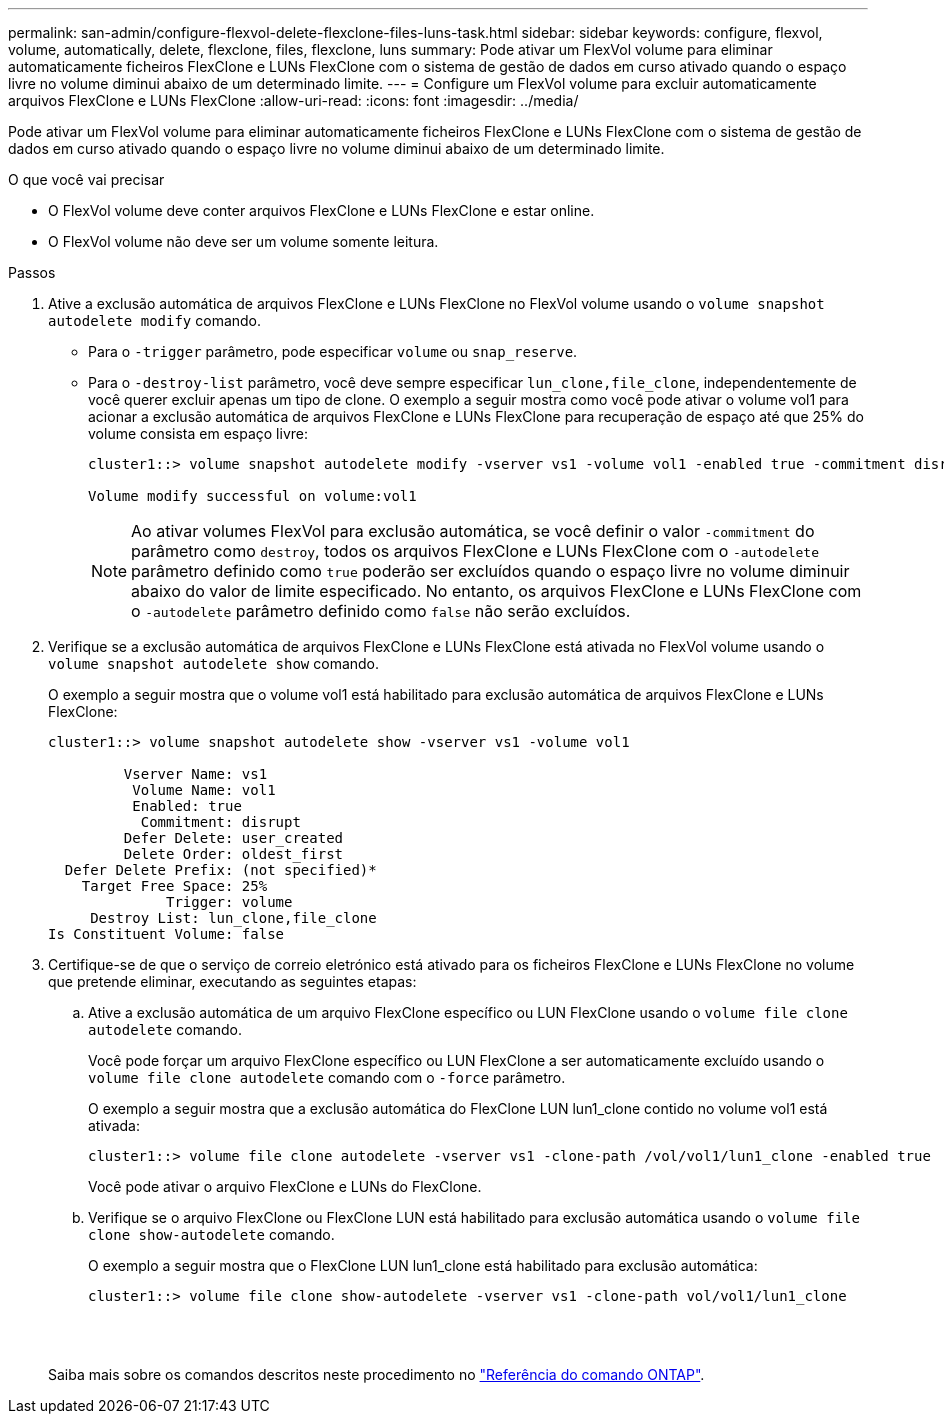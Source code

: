 ---
permalink: san-admin/configure-flexvol-delete-flexclone-files-luns-task.html 
sidebar: sidebar 
keywords: configure, flexvol, volume, automatically, delete, flexclone, files, flexclone, luns 
summary: Pode ativar um FlexVol volume para eliminar automaticamente ficheiros FlexClone e LUNs FlexClone com o sistema de gestão de dados em curso ativado quando o espaço livre no volume diminui abaixo de um determinado limite. 
---
= Configure um FlexVol volume para excluir automaticamente arquivos FlexClone e LUNs FlexClone
:allow-uri-read: 
:icons: font
:imagesdir: ../media/


[role="lead"]
Pode ativar um FlexVol volume para eliminar automaticamente ficheiros FlexClone e LUNs FlexClone com o sistema de gestão de dados em curso ativado quando o espaço livre no volume diminui abaixo de um determinado limite.

.O que você vai precisar
* O FlexVol volume deve conter arquivos FlexClone e LUNs FlexClone e estar online.
* O FlexVol volume não deve ser um volume somente leitura.


.Passos
. Ative a exclusão automática de arquivos FlexClone e LUNs FlexClone no FlexVol volume usando o `volume snapshot autodelete modify` comando.
+
** Para o `-trigger` parâmetro, pode especificar `volume` ou `snap_reserve`.
** Para o `-destroy-list` parâmetro, você deve sempre especificar `lun_clone,file_clone`, independentemente de você querer excluir apenas um tipo de clone. O exemplo a seguir mostra como você pode ativar o volume vol1 para acionar a exclusão automática de arquivos FlexClone e LUNs FlexClone para recuperação de espaço até que 25% do volume consista em espaço livre:
+
[listing]
----
cluster1::> volume snapshot autodelete modify -vserver vs1 -volume vol1 -enabled true -commitment disrupt -trigger volume -target-free-space 25 -destroy-list lun_clone,file_clone

Volume modify successful on volume:vol1
----
+
[NOTE]
====
Ao ativar volumes FlexVol para exclusão automática, se você definir o valor `-commitment` do parâmetro como `destroy`, todos os arquivos FlexClone e LUNs FlexClone com o `-autodelete` parâmetro definido como `true` poderão ser excluídos quando o espaço livre no volume diminuir abaixo do valor de limite especificado. No entanto, os arquivos FlexClone e LUNs FlexClone com o `-autodelete` parâmetro definido como `false` não serão excluídos.

====


. Verifique se a exclusão automática de arquivos FlexClone e LUNs FlexClone está ativada no FlexVol volume usando o `volume snapshot autodelete show` comando.
+
O exemplo a seguir mostra que o volume vol1 está habilitado para exclusão automática de arquivos FlexClone e LUNs FlexClone:

+
[listing]
----
cluster1::> volume snapshot autodelete show -vserver vs1 -volume vol1

         Vserver Name: vs1
          Volume Name: vol1
          Enabled: true
           Commitment: disrupt
         Defer Delete: user_created
         Delete Order: oldest_first
  Defer Delete Prefix: (not specified)*
    Target Free Space: 25%
              Trigger: volume
     Destroy List: lun_clone,file_clone
Is Constituent Volume: false
----
. Certifique-se de que o serviço de correio eletrónico está ativado para os ficheiros FlexClone e LUNs FlexClone no volume que pretende eliminar, executando as seguintes etapas:
+
.. Ative a exclusão automática de um arquivo FlexClone específico ou LUN FlexClone usando o `volume file clone autodelete` comando.
+
Você pode forçar um arquivo FlexClone específico ou LUN FlexClone a ser automaticamente excluído usando o `volume file clone autodelete` comando com o `-force` parâmetro.

+
O exemplo a seguir mostra que a exclusão automática do FlexClone LUN lun1_clone contido no volume vol1 está ativada:

+
[listing]
----
cluster1::> volume file clone autodelete -vserver vs1 -clone-path /vol/vol1/lun1_clone -enabled true
----
+
Você pode ativar o arquivo FlexClone e LUNs do FlexClone.

.. Verifique se o arquivo FlexClone ou FlexClone LUN está habilitado para exclusão automática usando o `volume file clone show-autodelete` comando.
+
O exemplo a seguir mostra que o FlexClone LUN lun1_clone está habilitado para exclusão automática:

+
[listing]
----
cluster1::> volume file clone show-autodelete -vserver vs1 -clone-path vol/vol1/lun1_clone
															Vserver Name: vs1
															Clone Path: vol/vol1/lun1_clone
															**Autodelete Enabled: true**
----


+
Saiba mais sobre os comandos descritos neste procedimento no link:https://docs.netapp.com/us-en/ontap-cli/["Referência do comando ONTAP"^].


